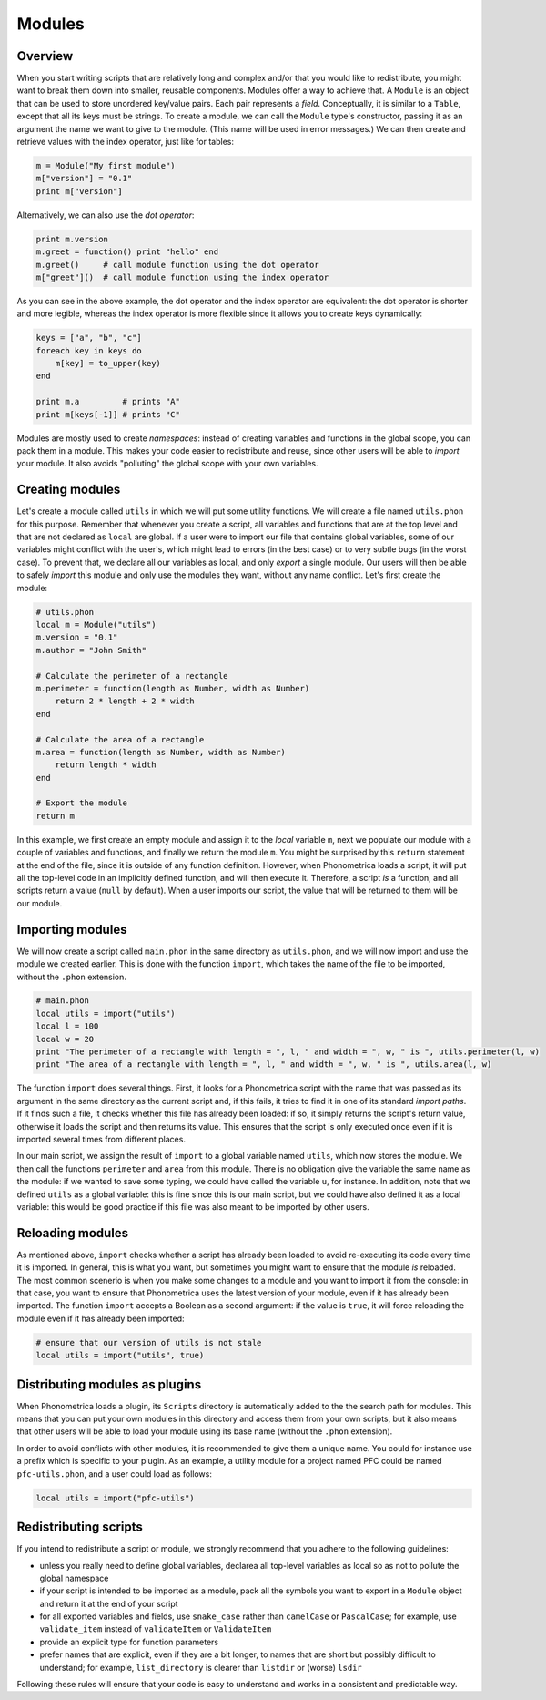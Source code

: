 .. _modules:

Modules
=======

Overview
--------


When you start writing scripts that are relatively long and complex and/or that you would like to redistribute, you might want to break them down into smaller, 
reusable components. Modules offer a way to achieve that. A ``Module`` is an object that can be used to store unordered key/value pairs. Each pair represents a *field*. Conceptually, it is similar to a ``Table``, 
except that all its keys must be strings. To create a module, we can call the ``Module`` type's constructor, passing it as an argument the name we want to give to the 
module. (This name will be used in error messages.) We can then create and retrieve values with the index operator, just like for tables:

.. code:: phon

    m = Module("My first module")
    m["version"] = "0.1"
    print m["version"]

Alternatively, we can also use the *dot operator*:

.. code:: phon

    print m.version
    m.greet = function() print "hello" end
    m.greet()     # call module function using the dot operator
    m["greet"]()  # call module function using the index operator


As you can see in the above example, the dot operator and the index operator are equivalent: the dot operator is shorter and more legible, whereas the index operator
is more flexible since it allows you to create keys dynamically:

.. code:: phon

    keys = ["a", "b", "c"]
    foreach key in keys do
        m[key] = to_upper(key)
    end

    print m.a         # prints "A"
    print m[keys[-1]] # prints "C"


Modules are mostly used to create *namespaces*: instead of creating variables and functions in the global scope, you can pack them in a module. This makes your code 
easier to redistribute and reuse, since other users will be able to *import* your module. It also avoids "polluting" the global scope with your own variables.


Creating modules
----------------

Let's create a module called ``utils`` in which we will put some utility functions. We will create a file named ``utils.phon`` for this purpose. Remember that whenever
you create a script, all variables and functions that are at the top level and that are not declared as ``local`` are global. If a user were to import our file that 
contains global variables, some of our variables might conflict with the user's, which might lead to errors (in the best case) or to very subtle bugs (in the worst case). 
To prevent that, we declare all our variables as local, and only *export* a single module. Our users will then be able to safely *import* this module and only use the 
modules they want, without any name conflict. Let's first create the module:

.. code:: phon

    # utils.phon
    local m = Module("utils")
    m.version = "0.1"
    m.author = "John Smith"

    # Calculate the perimeter of a rectangle
    m.perimeter = function(length as Number, width as Number)
        return 2 * length + 2 * width
    end

    # Calculate the area of a rectangle
    m.area = function(length as Number, width as Number)
        return length * width
    end

    # Export the module
    return m

In this example, we first create an empty module and assign it to the *local* variable ``m``, next we populate our module with a couple of variables and functions, 
and finally we return the module ``m``. You might be surprised by this ``return`` statement at the end of the file, since it is outside of any function definition. 
However, when Phonometrica loads a script, it will put all the top-level code in an implicitly defined function, and will then execute it. Therefore, a script *is*
a function, and all scripts return a value (``null`` by default). When a user imports our script, the value that will be returned to them will be our module. 


Importing modules
-----------------

We will now create a script called ``main.phon`` in the same directory as ``utils.phon``, and we will now import and use the module we created earlier. This is done with the function 
``import``, which takes the name of the file to be imported, without the ``.phon`` extension.

.. code:: phon

    # main.phon
    local utils = import("utils")
    local l = 100
    local w = 20
    print "The perimeter of a rectangle with length = ", l, " and width = ", w, " is ", utils.perimeter(l, w)
    print "The area of a rectangle with length = ", l, " and width = ", w, " is ", utils.area(l, w)


The function ``import`` does several things. First, it looks for a Phonometrica script with the name that was passed as its argument in the same directory as the 
current script and, if this fails, it tries to find it in one of its standard *import paths*. If it finds such a file, it checks whether this file has already
been loaded: if so, it simply returns the script's return value, otherwise it loads the script and then returns its value. This ensures that the script is only 
executed once even if it is imported several times from different places. 

In our main script, we assign the result of ``import`` to a global variable named ``utils``, which now stores the module. We then call the functions ``perimeter`` and 
``area`` from this module. There is no obligation give the variable the same name as the module: if we wanted to save some typing, we could have called the variable ``u``,
for instance. In addition, note that we defined ``utils`` as a global variable: this is fine since this is our main script, but we could have also defined it as a 
local variable: this would be good practice if this file was also meant to be imported by other users. 

Reloading modules
-----------------

As mentioned above, ``import`` checks whether a script has already been loaded to avoid re-executing its code every time it is imported. In general, this is what you 
want, but sometimes you might want to ensure that the module *is* reloaded. The most common scenerio is when you make some changes to a module and you want to import it from the 
console: in that case, you want to ensure that Phonometrica uses the latest version of your module, even if it has already been imported. The function ``import`` accepts
a Boolean as a second argument: if the value is ``true``, it will force reloading the module even if it has already been imported:

.. code:: phon

    # ensure that our version of utils is not stale
    local utils = import("utils", true)


Distributing modules as plugins
-------------------------------

When Phonometrica loads a plugin, its ``Scripts`` directory is automatically added to the the search path for modules. This means that you can 
put your own modules in this directory and access them from your own scripts, but it also means that other users will be able to load your module 
using its base name (without the ``.phon`` extension). 

In order to avoid conflicts with other modules, it is recommended to give them a unique name. You could for instance use a prefix which is 
specific to your plugin. As an example, a utility module for a project named PFC could be named ``pfc-utils.phon``, and a user could load as follows:

.. code:: phon

    local utils = import("pfc-utils")



Redistributing scripts
----------------------

If you intend to redistribute a script or module, we strongly recommend that you adhere to the following guidelines:

- unless you really need to define global variables, declarea all top-level variables as local so as not to pollute the global namespace
- if your script is intended to be imported as a module, pack all the symbols you want to export in a ``Module`` object and return it at the end of your script
- for all exported variables and fields, use ``snake_case`` rather than ``camelCase`` or ``PascalCase``; for example, use ``validate_item`` instead of ``validateItem`` or ``ValidateItem``
- provide an explicit type for function parameters
- prefer names that are explicit, even if they are a bit longer, to names that are short but possibly difficult to understand; for example, ``list_directory`` is clearer than ``listdir`` or (worse) ``lsdir``

Following these rules will ensure that your code is easy to understand and works in a consistent and predictable way. 
